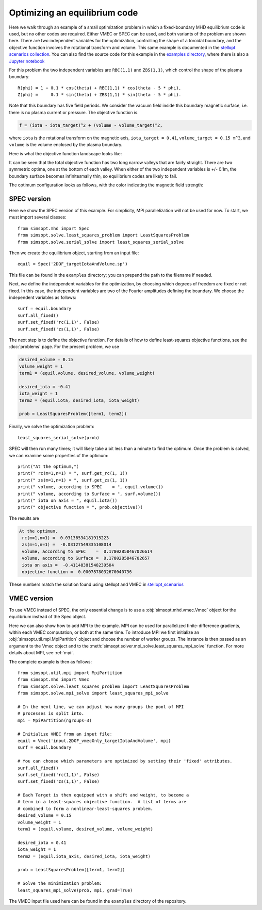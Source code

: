 Optimizing an equilibrium code
============================================

Here we walk through an example of a small optimization problem in
which a fixed-boundary MHD equilibrium code is used, but no other
codes are required.  Either VMEC or SPEC can be used, and both
variants of the problem are shown here.  There are two independent
variables for the optimization, controlling the shape of a toroidal
boundary, and the objective function involves the rotational transform
and volume.  This same example is documented in the `stellopt
scenarios collection
<https://github.com/landreman/stellopt_scenarios/tree/master/2DOF_vmecOnly_targetIotaAndVolume>`_.
You can also find the source code for this example in the `examples
directory
<https://github.com/hiddenSymmetries/simsopt/blob/master/examples/stellopt_scenarios_2DOF_vmecOnly_targetIotaAndVolume>`_,
where there is also a `Jupyter notebook
<https://github.com/hiddenSymmetries/simsopt/blob/master/examples/stellopt_scenarios_2DOF_vmecOnly_targetIotaAndVolume.ipynb>`_

For this problem the two independent variables are ``RBC(1,1)`` and
``ZBS(1,1)``, which control the shape of the plasma boundary::
  
  R(phi) = 1 + 0.1 * cos(theta) + RBC(1,1) * cos(theta - 5 * phi),
  Z(phi) =     0.1 * sin(theta) + ZBS(1,1) * sin(theta - 5 * phi).

Note that this boundary has five field periods. We consider the vacuum
field inside this boundary magnetic surface, i.e. there is no plasma
current or pressure.  The objective function is

.. code-block::
   
   f = (iota - iota_target)^2 + (volume - volume_target)^2,
   
where
``iota`` is the rotational transform on the magnetic axis,
``iota_target = 0.41``,
``volume_target = 0.15 m^3``,
and ``volume`` is the volume enclosed by the plasma boundary.

Here is what the objective function landscape looks like:

.. image:: 2DOF_vmecOnly_targetIotaAndVolume_landscape.png
   :width: 500

It can be seen that the total objective function has two long narrow
valleys that are fairly straight.  There are two symmetric optima, one
at the bottom of each valley.  When either of the two independent
variables is +/- 0.1m, the boundary surface becomes infinitesmally
thin, so equilibrium codes are likely to fail.
	   
The optimum configuration looks as follows, with the color indicating
the magnetic field strength:

.. image:: 2DOF_vmecOnly_targetIotaAndVolume_optimum.png
   :width: 500

	   
SPEC version
------------

Here we show the SPEC version of this example.
For simplicity, MPI parallelization will not be used for now.
To start, we must import several classes::

  from simsopt.mhd import Spec
  from simsopt.solve.least_squares_problem import LeastSquaresProblem
  from simsopt.solve.serial_solve import least_squares_serial_solve

Then we create the equilibrium object, starting from an input file::

  equil = Spec('2DOF_targetIotaAndVolume.sp')

This file can be found in the ``examples`` directory; you can prepend
the path to the filename if needed.

Next, we define the independent variables for the optimization, by
choosing which degrees of freedom are fixed or not fixed. In this
case, the independent variables are two of the Fourier amplitudes
defining the boundary. We choose the independent variables as follows::

  surf = equil.boundary
  surf.all_fixed()
  surf.set_fixed('rc(1,1)', False)
  surf.set_fixed('zs(1,1)', False)

The next step is to define the objective function. For details of how to define
least-squares objective functions, see the :doc:`problems` page. For the present problem, we use

.. code-block::

   desired_volume = 0.15
   volume_weight = 1
   term1 = (equil.volume, desired_volume, volume_weight)

   desired_iota = -0.41
   iota_weight = 1
   term2 = (equil.iota, desired_iota, iota_weight)

   prob = LeastSquaresProblem([term1, term2])

Finally, we solve the optimization problem::

  least_squares_serial_solve(prob)

SPEC will then run many times; it will likely take a bit less than a
minute to find the optimum.  Once the problem is solved, we can
examine some properties of the optimum::

  print("At the optimum,")
  print(" rc(m=1,n=1) = ", surf.get_rc(1, 1))
  print(" zs(m=1,n=1) = ", surf.get_zs(1, 1))
  print(" volume, according to SPEC    = ", equil.volume())
  print(" volume, according to Surface = ", surf.volume())
  print(" iota on axis = ", equil.iota())
  print(" objective function = ", prob.objective())

The results are

.. code-block::
   
   At the optimum,
    rc(m=1,n=1) =  0.03136534181915223
    zs(m=1,n=1) =  -0.03127549335108014
    volume, according to SPEC    =  0.17802858467026614
    volume, according to Surface =  0.1780285846702657
    iota on axis =  -0.41148381548239504
    objective function =  0.0007878032670040736

These numbers match the solution found using stellopt and VMEC in
`stellopt_scenarios
<https://github.com/landreman/stellopt_scenarios/tree/master/2DOF_vmecOnly_targetIotaAndVolume>`_

    
VMEC version
------------

To use VMEC instead of SPEC, the only essential change is to use a
:obj:`simsopt.mhd.vmec.Vmec` object for the equilibrium instead of the
Spec object.

Here we can also show how to add MPI to the example.  MPI can be used
for parallelized finite-difference gradients, within each VMEC
computation, or both at the same time.  To introduce MPI we first
initialize an :obj:`simsopt.util.mpi.MpiPartition` object and choose
the number of worker groups.  The instance is then passed as an
argument to the Vmec object and to the
:meth:`simsopt.solver.mpi_solve.least_squares_mpi_solve` function.
For more details about MPI, see :ref:`mpi`.

The complete example is then as follows::

  from simsopt.util.mpi import MpiPartition
  from simsopt.mhd import Vmec
  from simsopt.solve.least_squares_problem import LeastSquaresProblem
  from simsopt.solve.mpi_solve import least_squares_mpi_solve

  # In the next line, we can adjust how many groups the pool of MPI
  # processes is split into.
  mpi = MpiPartition(ngroups=3)

  # Initialize VMEC from an input file:
  equil = Vmec('input.2DOF_vmecOnly_targetIotaAndVolume', mpi)
  surf = equil.boundary

  # You can choose which parameters are optimized by setting their 'fixed' attributes.
  surf.all_fixed()
  surf.set_fixed('rc(1,1)', False)
  surf.set_fixed('zs(1,1)', False)

  # Each Target is then equipped with a shift and weight, to become a
  # term in a least-squares objective function.  A list of terms are
  # combined to form a nonlinear-least-squares problem.
  desired_volume = 0.15
  volume_weight = 1
  term1 = (equil.volume, desired_volume, volume_weight)

  desired_iota = 0.41
  iota_weight = 1
  term2 = (equil.iota_axis, desired_iota, iota_weight)

  prob = LeastSquaresProblem([term1, term2])

  # Solve the minimization problem:
  least_squares_mpi_solve(prob, mpi, grad=True)

The VMEC input file used here can be found in the ``examples``
directory of the repository.
